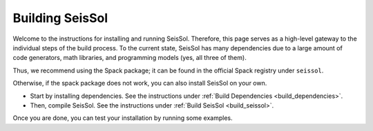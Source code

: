 ..
  SPDX-FileCopyrightText: 2024 SeisSol Group

  SPDX-License-Identifier: BSD-3-Clause

Building SeisSol
================

Welcome to the instructions for installing and running SeisSol. Therefore, this page serves as a high-level gateway to the individual steps of the build process.
To the current state, SeisSol has many dependencies due to a large amount of code generators, math libraries, and programming models (yes, all three of them).

Thus, we recommend using the Spack package; it can be found in the official Spack registry under ``seissol``.

Otherwise, if the spack package does not work, you can also install SeisSol on your own.

* Start by installing dependencies. See the instructions under :ref:`Build Dependencies <build_dependencies>`.

* Then, compile SeisSol. See the instructions under :ref:`Build SeisSol <build_seissol>`.

Once you are done, you can test your installation by running some examples.
